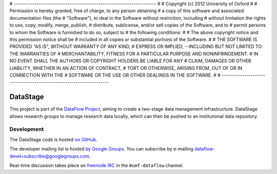 # ---------------------------------------------------------------------
#
# Copyright (c) 2012 University of Oxford
#
# Permission is hereby granted, free of charge, to any person obtaining
# a copy of this software and associated documentation files (the
# "Software"), to deal in the Software without restriction, including
# without limitation the rights to use, copy, modify, merge, publish,
# distribute, sublicense, and/or sell copies of the Software, and to
# permit persons to whom the Software is furnished to do so, subject to
# the following conditions:
#
# The above copyright notice and this permission notice shall be
# included in all copies or substantial portions of the Software.
# 
# THE SOFTWARE IS PROVIDED "AS IS", WITHOUT WARRANTY OF ANY KIND,
# EXPRESS OR IMPLIED, --INCLUDING BUT NOT LIMITED TO THE WARRANTIES OF
# MERCHANTABILITY, FITNESS FOR A PARTICULAR PURPOSE AND NONINFRINGEMENT.
# IN NO EVENT SHALL THE AUTHORS OR COPYRIGHT HOLDERS BE LIABLE FOR ANY
# CLAIM, DAMAGES OR OTHER LIABILITY, WHETHER IN AN ACTION OF CONTRACT,
# TORT OR OTHERWISE, ARISING FROM, OUT OF OR IN CONNECTION WITH THE
# SOFTWARE OR THE USE OR OTHER DEALINGS IN THE SOFTWARE.
# 
# ---------------------------------------------------------------------

DataStage
=========

This project is part of the `DataFlow Project <http://www.dataflow.ox.ac.uk/>`_,
aiming to create a two-stage data management infrastructure. DataStage allows
research groups to manage research data locally, which can then be pushed to
an institutional data repository.

Development
-----------

The DataStage code is hosted `on GitHub
<https://github.com/dataflow/DataStage>`_.

The developer mailing list is hosted `by Google Groups
<http://groups.google.com/group/dataflow-devel>`_. You can subscribe by
e-mailing `dataflow-devel+subscribe@googlegroups.com
<mailto:dataflow-devel+subscribe@googlegroups.com>`_.

Real-time discussion takes place on `freenode IRC
<http://freenode.net/using_the_network.shtml>`_ in the ``#umf-dataflow``
channel.

